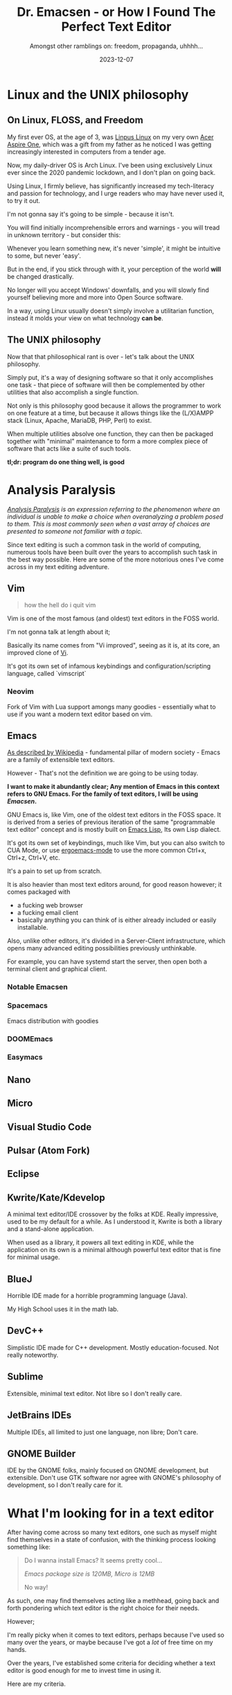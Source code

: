 #+title: Dr. Emacsen - or How I Found The Perfect Text Editor
#+subtitle: Amongst other ramblings on: freedom, propaganda, uhhhh...
#+description: In this blogpost I detail some of my personal experiences with Linux, FLOSS, and my process of looking for the text editor that suits my needs.
#+date: 2023-12-07
#+filetags: emacs text lisp rant linux foss emacsen

* Linux and the UNIX philosophy

** On Linux, FLOSS, and Freedom
My first ever OS, at the age of 3, was [[https://en.wikipedia.org/wiki/Linpus_Linux][Linpus Linux]] on my very own [[https://en.wikipedia.org/wiki/Acer_Aspire_One#Linux][Acer Aspire One]], which was a gift from my father as he noticed I was getting increasingly interested in computers from a tender age.

Now, my daily-driver OS is Arch Linux. I've been using exclusively Linux ever since the 2020 pandemic lockdown, and I don't plan on going back.

Using Linux, I firmly believe, has significantly increased my tech-literacy and passion for technology, and I urge readers who may have never used it, to try it out.

I'm not gonna say it's going to be simple - because it isn't.

You will find initially incomprehensible errors and warnings - you will tread in unknown territory - but consider this:

Whenever you learn something new, it's never 'simple', it might be intuitive to some, but never 'easy'.

But in the end, if you stick through with it, your perception of the world *will* be changed drastically.

No longer will you accept Windows' downfalls, and you will slowly find yourself believing more and more into Open Source software.

In a way, using Linux usually doesn't simply involve a utilitarian function, instead it molds your view on what technology *can be*.

** The UNIX philosophy

Now that that philosophical rant is over - let's talk about the UNIX philosophy.

Simply put, it's a way of designing software so that it only accomplishes one task - that piece of software will then be complemented by other utilities that also accomplish a single function.

Not only is this philosophy good because it allows the programmer to work on one feature at a time, but because it allows things like the (L/X)AMPP stack (Linux, Apache, MariaDB, PHP, Perl) to exist.

When multiple utilities absolve one function, they can then be packaged together with "minimal" maintenance to form a more complex piece of software that acts like a suite of such tools.

*tl;dr: program do one thing well, is good*

* Analysis Paralysis

/[[https://en.wikipedia.org/wiki/Analysis_paralysis][Analysis Paralysis]] is an expression referring to the phenomenon where an individual is unable to make a choice when overanalyzing a problem posed to them. This is most commonly seen when a vast array of choices are presented to someone not familiar with a topic./

Since text editing is such a common task in the world of computing, numerous tools have been built over the years to accomplish such task in the best way possible. Here are some of the more notorious ones I've come across in my text editing adventure.
** Vim
#+begin_quote
how the hell do i quit vim
#+end_quote

Vim is one of the most famous (and oldest) text editors in the FOSS world.

I'm not gonna talk at length about it;

Basically its name comes from "Vi improved", seeing as it is, at its core,
an improved clone of [[https://en.wikipedia.org/wiki/Vi][Vi]].

It's got its own set of  infamous keybindings and configuration/scripting language, called `vimscript`
*** Neovim
Fork of Vim with Lua support amongs many goodies - essentially what to use if you want a modern text editor based on vim.
** Emacs
[[https://en.wikipedia.org/wiki/Emacs][As described by Wikipedia]] - fundamental pillar of modern society - Emacs are a family of extensible text editors.

However - That's not the definition we are going to be using today.

*I want to make it abundantly clear; Any mention of Emacs in this context refers to GNU Emacs. For the family of text editors, I will be using /Emacsen/.*

GNU Emacs is, like Vim, one of the oldest text editors in the FOSS space. It is derived from a series of previous iteration of the same "programmable text editor" concept and is mostly built on [[https://en.wikipedia.org/wiki/Emacs_Lisp][Emacs Lisp]], Its own Lisp dialect.

It's got its own set of keybindings, much like Vim, but you can also switch to CUA Mode, or use [[https://www.emacswiki.org/emacs/ErgoemacsMode][ergoemacs-mode]] to use the more common Ctrl+x, Ctrl+z, Ctrl+V, etc.

It's a pain to set up from scratch.

It is also heavier than most text editors around, for good reason however; it comes packaged with
- a fucking web browser
- a fucking email client
- basically anything you can think of is either already included or easily installable.

Also, unlike other editors, it's divided in a Server-Client infrastructure, which opens many advanced editing possibilities previously unthinkable.

For example, you can have systemd start the server, then open both a terminal client and graphical client.

*** Notable Emacsen

*** Spacemacs
Emacs distribution with goodies

*** DOOMEmacs

*** Easymacs

** Nano
** Micro
** Visual Studio Code
** Pulsar (Atom Fork)
** Eclipse
** Kwrite/Kate/Kdevelop
A minimal text editor/IDE crossover by the folks at KDE. Really impressive, used to be my default for a while.
As I understood it, Kwrite is both a library and a stand-alone application.

When used as a library, it powers all text editing in KDE, while the application on its own is a minimal although powerful text editor that is fine for minimal usage.
** BlueJ
Horrible IDE made for a horrible programming language (Java).

My High School uses it in the math lab.

** DevC++
Simplistic IDE made for C++ development. Mostly education-focused. Not really noteworthy.

** Sublime
Extensible, minimal text editor. Not libre so I don't really care.

** JetBrains IDEs
Multiple IDEs, all limited to just one language, non libre; Don't care.

** GNOME Builder
IDE by the GNOME folks, mainly focused on GNOME development, but extensible. Don't use GTK software nor agree with GNOME's philosophy of development, so I don't really care for it.


* What I'm looking for in a text editor

After having come across so many text editors, one such as myself might find themselves in a state of confusion, with the thinking process looking something like:

#+begin_quote
Do I wanna install Emacs? It seems pretty cool...

/Emacs package size is 120MB, Micro is 12MB/

No way!
#+end_quote

As such, one may find themselves acting like a methhead, going back and forth pondering which text editor is the right choice for their needs.

However;

I'm really picky when it comes to text editors, perhaps because I've used so many over the years, or maybe because I've got a /lot/ of free time on my hands.

Over the years, I've established some criteria for deciding whether a text editor is good enough for me to invest time in using it.

Here are my criteria.

** Is it lightweight?

In general, a text editor shouldn't be occupying that much space.

/Emacs is already losing/

** Is it easily configurable?

Can I easily customize the behaviour of the chosen text editor, or do i need to recompile the damn thing every single time?

/I'm looking at y'all, [[https://suckless.org/][suckless]]. How 'bout you suck my nuts?/

#+caption: i feel so real for that,,, fuck suckless,,,
[[./assets/fire-writing.gif]]
** Does it allow for user-defined behaviour?

I'm a programmer by trade. A programmer with lots of free time, at that - I want to be able to extend my chosen editor's functionalities with plugins and/or my own code.

/Emacs, Micro, and Neovim are perfect for this./

** Does it *not* rely on web technologies?

As good as Visual Studio Code and (the now defunct) Atom are, using them on an underpowered machine (like my laptop) means terrible performance and turning aforementioned machine into a space heater.

Also every desktop app being just an electron/embedded web browser greatly pisses me off.

** BONUS: can it be used in a terminal?

You use a text editor when editing text. You know when text editing is *really* useful? When you've just fucked your window manager config beyond recovery and now you're stuck on the TTY without X and thus, any semblance of graphical output.

So editing stuff while on the CLI is very useful, methinks - especially when in dire situations such as the one described above.

Also - for what /most/ text editors do, they don't even really /need/ a full-on graphical stack. After all they just display text, and if you're really treating yourself with a /fancy/ text editor, it's gonna highlight important bits of code with a series of colors pulled from some list - all to aid the programmer distinguish between different kinds of literals, etc. Things that can be (and have been, see [vim], [micro]) done in a terminal/TTY interface without compromising on features.

that being said, you're never gonna catch me using [[https://www.gnu.org/software/ed/manual/ed_manual.html][ed]].

** Is it easily accessible?

Since i'm used to switching tools and software all the time, i'm most likely not gonna focus on tools that have esoteric keybindings or usage methods

** Does it do its job well?
Straightforward point. It is /a/ text editor, or a *good* text editor?
** Is it libre?
I'm building a libre-/life/, goddamnit! I *need* my text editor to be libree, too!
** Can I easily use it for multiple programming languages?

This usually wouldn't be a concern, but lately multiple IDEs that are exclusive to a single have been popping up, or maybe they're usable with other languages than the default, but require roundabout setups and general loss of sanity.

/case and point, Eclipse/.

** BONUS: can it boot into a 'lighter' mode if i configure it to?

I like IDEs, believe me, /I do/.

However,

There are times where I don't need *the entire strength of the irate Christian God* to edit a singular file, y'feel me?

Loading plugins on start up takes a long time and slows down any machine to a hog, so I thought:

#+begin_quote
it would be *'ery* nice if my text editor could be booted in a mode where no plugins are loaded.
#+end_quote
* You are (not) immune to propaganda

/Propaganda is the diffusion of information to influence public opinion. Emacs has very present propaganda in all FOSS spaces./

Now then, with all the conditions I've set - One'd expect me to go for /Micro/, right?

Well, no. I went straight to Emacs and ditched Micro.

Don't get me wrong. Micro is a *great* text editor with even greater potential.

That being said - Go to YouTube, PeerTube, or anywhere where people upload videos for the world to see.

Now look up Emacs. Thousands of results'll pop up right in front of you, for you to watch and learn from.

Now then, do the same with Micro. Every FOSS-scene creator's going to have a video looking into it and praising it, but no dense community has yet formed around this editor.

Due to this fact, the plugin ecosystem is feeble as well - you can easily get Micro to behave more like an IDE with some of the plugins included in the database, but even then, if you want something more complex, like [[org-mode][org-mode]], you're on your own, and will have to reimplement such functionality yourself.

* What doors Emacs has opened for me
** Learning Lisp

I've always kind of had a fascination for simplistic programming languages, which eventually lead me to discovering Lisp.

It's a language family where every operation is a function, for example, an addition:

- Will look like this in C
  #+begin_src c
    3 + 7;
  #+end_src

- And will instead look like this in Lisp
  #+begin_src clisp
    (+ 3 7)
  #+end_src

Essentially, since Emacs is written and configured in Emacs Lisp, poking and prodding at the code will help me in learning the language.

** <<org-mode>>org-mode

Emacs, by default, ships with Org-mode.

In short, it's a really powerful text editing 'plugin' that allows you to:
- better document code
- keep track of appointments, events, and deadlines, acting as a calendar of sorts
- manage your very own TODO list
- export org-mode documents (.org files) into HTML, PDF, ODT, and many more formats
- customize said exports with tons of settings and additions


It's an amazing tool, and the fact it is free and /Free/ is outstanding.
** Simplifing Infrastructure

This blog is built on python and the [[https://github.com/trentm/python-markdown2][markdown2]] module.

The workflow employed in posting something new boils down to something like this:
- Write lengthy Markdown file containing post contents with a very specific header format containing title, tags, and a brief description.
- Put file in select folder
- Run script
- Script goes through all the markdown files present in the folder, spits out HTML equivalent
- Examine output and concatenate extra HTML for stuff like styling (CSS), header, and sections/table of contents
- push changes to git.

And while some things could certainly be drastically improved with the usage of [[https://github.com/features/actions][GitHub Actions]], I just didn't know while building this blog for the first time.

So - have you got all that? Great!

-

*because all that was of no use.*

-

Yeah - y'know the whole spiel I had earlier about how cool [[org-mode][org-mode]] is?

Turns out; You can use it to work on blogs too!

And it's also way less finnicky than my previous setup!

What's more is, you're seeing its results *right now* (/right now, Right. Now./)

How's it look? cool, eh? /I sure think it does/.

** Using LaTeX
Being a nerd who takes notes, i have found myself in need of jotting down some math in a reasonably readable digital format an embarassing number of times.

Guess what, org-mode (and emacs by extension) does that too.

By default.

* Some closing thoughts

Overall, this was... *an* experience.

Trying text editors, switching between them, documenting myself on their functionalities; Although some less than others - see Vim.

These experiences and their plausibility are, I feel, anothe r strength of the Linux operating system, and, more in general, of the PC platform. With how locked down MacOS is, similar experiences just can't be had.

Also, the jab at suckless is just for fun.

* Sources
- https://en.wikipedia.org/wiki/Emacs
- https://www.emacswiki.org/emacs/Emacsen
- https://micro-editor.github.io/
- https://en.wikipedia.org/wiki/Vim_(text_editor)
